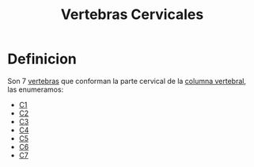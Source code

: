 :PROPERTIES:
:ID:       4d377713-8843-41fe-93e4-88306a2b9166
:END:
#+title: Vertebras Cervicales
* Definicion
  Son 7 [[id:e9be3111-5c1f-4280-8c3a-778628e47ab8][vertebras]] que conforman la parte cervical de la [[id:3ff3557a-7dac-4433-9a72-c780f2cbbcc1][columna vertebral]], las enumeramos:
  - [[id:00c2a5f5-251a-49eb-b1c3-1bf44abf9d90][C1]]
  - [[id:3282a63a-6da2-4706-9a58-56969129e939][C2]]
  - [[id:699a8ad0-12e0-4a3e-a883-c5461f8acbcc][C3]]
  - [[id:e1e10968-5db3-4d4c-9bd9-48b4475bdbca][C4]]
  - [[id:092ff895-2a9c-467d-bd40-d8a28d55a727][C5]]
  - [[id:2f626e95-23bf-47c6-9a02-344fe02d542d][C6]]
  - [[id:67326e88-1c65-4c13-92fb-4e71d7b34ba4][C7]]
